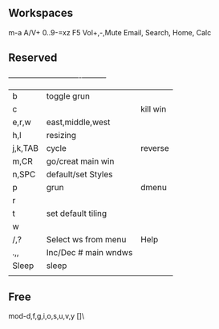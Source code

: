 ** Workspaces
m-a A/V+
0..9-=xz
F5
Vol+,-,Mute
Email, Search, Home, Calc

** Reserved 
  +---------+----------------------+----------+
  | b       | toggle grun          |          |
  | c       |                      | kill win |
  | e,r,w   | east,middle,west     |          |
  | h,l     | resizing             |          |
  | j,k,TAB | cycle                | reverse  |
  | m,CR    | go/creat main win    |          |
  | n,SPC   | default/set Styles   |          |
  | p       | grun                 | dmenu    |
  | r       |                      |          |
  | t       | set default tiling   |          |
  | w       |                      |          |
  | /,?     | Select ws from menu  | Help     |
  | .,,     | Inc/Dec # main wndws |          |
  |---------+----------------------+----------|
  | Sleep   | sleep                |          |
  |         |                      |          |

** Free
mod-d,f,g,i,o,s,u,v,y
[]\
